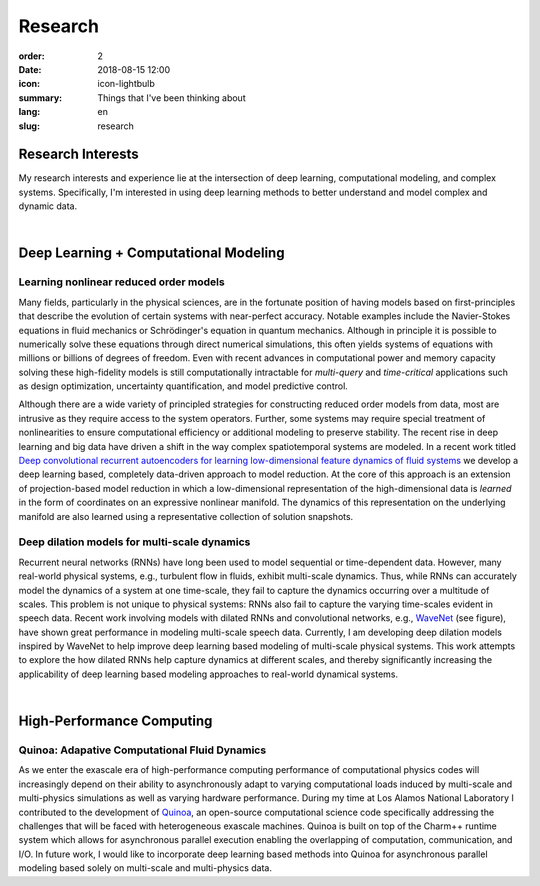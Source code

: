 Research
########

:order: 2
:date: 2018-08-15 12:00
:icon: icon-lightbulb
:summary: Things that I've been thinking about
:lang: en
:slug: research

Research Interests
~~~~~~~~~~~~~~~~~~

My research interests and experience lie at the intersection of deep learning, computational modeling,
and complex systems. Specifically, I'm interested in using deep learning methods to better
understand and model complex and dynamic data.

|

Deep Learning + Computational Modeling
~~~~~~~~~~~~~~~~~~~~~~~~~~~~~~~~~~~~~~


Learning nonlinear reduced order models
---------------------------------------
.. container:: float-left

    .. image:: /images/research/learning_lid.gif
        :width: 250px


Many fields, particularly in the physical sciences, are in the fortunate position of
having models based on first-principles that describe the evolution of certain
systems with near-perfect accuracy. Notable examples include the Navier-Stokes
equations in fluid mechanics or Schrödinger's equation in quantum mechanics.
Although in principle it is possible to numerically solve these equations
through direct numerical simulations, this often yields systems of equations
with millions or billions of degrees of freedom. Even with recent advances in
computational power and memory capacity solving these high-fidelity models is
still computationally intractable for *multi-query* and *time-critical*
applications such as design optimization, uncertainty quantification, and model
predictive control.

Although there are a wide variety of principled strategies for constructing
reduced order models from data, most are intrusive as they require access to the
system operators. Further, some systems may require special treatment of
nonlinearities to ensure computational efficiency or additional modeling to
preserve stability. The recent rise in deep learning and big data have driven a
shift in the way complex spatiotemporal systems are modeled. In a recent work titled
`Deep convolutional recurrent autoencoders for learning low-dimensional feature dynamics of fluid systems <https://arxiv.org/abs/1808.01346>`_
we develop a deep learning based, completely data-driven approach to model
reduction. At the core of this approach is an extension of projection-based
model reduction in which a low-dimensional representation of the
high-dimensional data is *learned* in the form of coordinates on an expressive
nonlinear manifold. The dynamics of this representation on the underlying
manifold are also learned using a representative collection of solution
snapshots.




Deep dilation models for multi-scale dynamics
---------------------------------------------
.. container:: float-right

    .. image:: /images/research/wavenet.png
        :width: 375px

Recurrent neural networks (RNNs) have long been used to model sequential or
time-dependent data. However, many real-world physical systems, e.g., turbulent
flow in fluids, exhibit multi-scale dynamics. Thus, while RNNs can accurately
model the dynamics of a system at one time-scale, they fail to capture the
dynamics occurring over a multitude of scales. This problem is not unique to
physical systems: RNNs also fail to capture the varying time-scales evident in
speech data. Recent work involving models with dilated RNNs and convolutional
networks, e.g., `WaveNet <https://arxiv.org/abs/1711.10433>`_ (see figure), have
shown great performance in modeling multi-scale speech data. Currently, I am
developing deep dilation models inspired by WaveNet to help improve deep
learning based modeling of multi-scale physical systems. This work attempts to
explore the how dilated RNNs help capture dynamics at different scales, and thereby
significantly increasing the applicability of deep learning based modeling approaches
to real-world dynamical systems.

|

High-Performance Computing
~~~~~~~~~~~~~~~~~~~~~~~~~~

Quinoa: Adapative Computational Fluid Dynamics
----------------------------------------------

.. container:: float-right

    .. image:: /images/research/chare_migration.png
        :width: 250px

As we enter the exascale era of high-performance computing performance of
computational physics codes will increasingly depend on their ability to
asynchronously adapt to varying computational loads induced by multi-scale and
multi-physics simulations as well as varying hardware performance. During my
time at Los Alamos National Laboratory I contributed to the development of
`Quinoa <https://quinoacomputing.github.io>`_, an open-source computational
science code specifically addressing the challenges that will be faced with
heterogeneous exascale machines. Quinoa is built on top of the Charm++ runtime
system which allows for asynchronous parallel execution enabling the
overlapping of computation, communication, and I/O. In future work, I would like
to incorporate deep learning based methods into Quinoa for asynchronous parallel
modeling based solely on multi-scale and multi-physics data.
